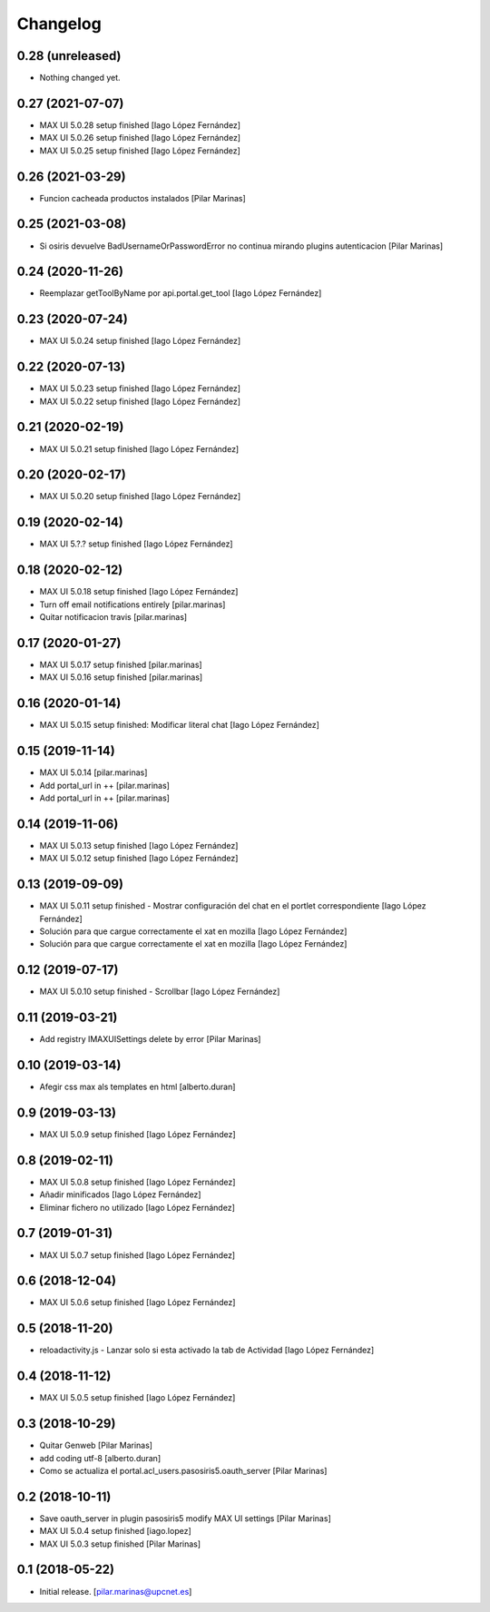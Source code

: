 Changelog
=========


0.28 (unreleased)
-----------------

- Nothing changed yet.


0.27 (2021-07-07)
-----------------

* MAX UI 5.0.28 setup finished [Iago López Fernández]
* MAX UI 5.0.26 setup finished [Iago López Fernández]
* MAX UI 5.0.25 setup finished [Iago López Fernández]

0.26 (2021-03-29)
-----------------

* Funcion cacheada productos instalados [Pilar Marinas]

0.25 (2021-03-08)
-----------------

* Si osiris devuelve BadUsernameOrPasswordError no continua mirando plugins autenticacion [Pilar Marinas]

0.24 (2020-11-26)
-----------------

* Reemplazar getToolByName por api.portal.get_tool [Iago López Fernández]

0.23 (2020-07-24)
-----------------

* MAX UI 5.0.24 setup finished [Iago López Fernández]

0.22 (2020-07-13)
-----------------

* MAX UI 5.0.23 setup finished [Iago López Fernández]
* MAX UI 5.0.22 setup finished [Iago López Fernández]

0.21 (2020-02-19)
-----------------

* MAX UI 5.0.21 setup finished [Iago López Fernández]

0.20 (2020-02-17)
-----------------

* MAX UI 5.0.20 setup finished [Iago López Fernández]

0.19 (2020-02-14)
-----------------

* MAX UI 5.?.? setup finished [Iago López Fernández]

0.18 (2020-02-12)
-----------------

* MAX UI 5.0.18 setup finished [Iago López Fernández]
* Turn off email notifications entirely [pilar.marinas]
* Quitar notificacion travis [pilar.marinas]

0.17 (2020-01-27)
-----------------

* MAX UI 5.0.17 setup finished [pilar.marinas]
* MAX UI 5.0.16 setup finished [pilar.marinas]

0.16 (2020-01-14)
-----------------

* MAX UI 5.0.15 setup finished: Modificar literal chat [Iago López Fernández]

0.15 (2019-11-14)
-----------------

* MAX UI 5.0.14 [pilar.marinas]
* Add portal_url in ++ [pilar.marinas]
* Add portal_url in ++ [pilar.marinas]

0.14 (2019-11-06)
-----------------

* MAX UI 5.0.13 setup finished [Iago López Fernández]
* MAX UI 5.0.12 setup finished [Iago López Fernández]

0.13 (2019-09-09)
-----------------

* MAX UI 5.0.11 setup finished - Mostrar configuración del chat en el portlet correspondiente [Iago López Fernández]
* Solución para que cargue correctamente el xat en mozilla [Iago López Fernández]
* Solución para que cargue correctamente el xat en mozilla [Iago López Fernández]

0.12 (2019-07-17)
-----------------

* MAX UI 5.0.10 setup finished - Scrollbar [Iago López Fernández]

0.11 (2019-03-21)
-----------------

* Add registry IMAXUISettings delete by error [Pilar Marinas]

0.10 (2019-03-14)
-----------------

* Afegir css max als templates en html [alberto.duran]

0.9 (2019-03-13)
----------------

* MAX UI 5.0.9 setup finished [Iago López Fernández]

0.8 (2019-02-11)
----------------

* MAX UI 5.0.8 setup finished [Iago López Fernández]
* Añadir minificados [Iago López Fernández]
* Eliminar fichero no utilizado [Iago López Fernández]

0.7 (2019-01-31)
----------------

* MAX UI 5.0.7 setup finished [Iago López Fernández]

0.6 (2018-12-04)
----------------

* MAX UI 5.0.6 setup finished [Iago López Fernández]

0.5 (2018-11-20)
----------------

* reloadactivity.js - Lanzar solo si esta activado la tab de Actividad [Iago López Fernández]

0.4 (2018-11-12)
----------------

* MAX UI 5.0.5 setup finished [Iago López Fernández]

0.3 (2018-10-29)
----------------

* Quitar Genweb [Pilar Marinas]
* add coding utf-8 [alberto.duran]
* Como se actualiza el portal.acl_users.pasosiris5.oauth_server [Pilar Marinas]

0.2 (2018-10-11)
----------------

* Save oauth_server in plugin pasosiris5 modify MAX UI settings [Pilar Marinas]
* MAX UI 5.0.4 setup finished [iago.lopez]
* MAX UI 5.0.3 setup finished [Pilar Marinas]

0.1 (2018-05-22)
----------------

- Initial release.
  [pilar.marinas@upcnet.es]
